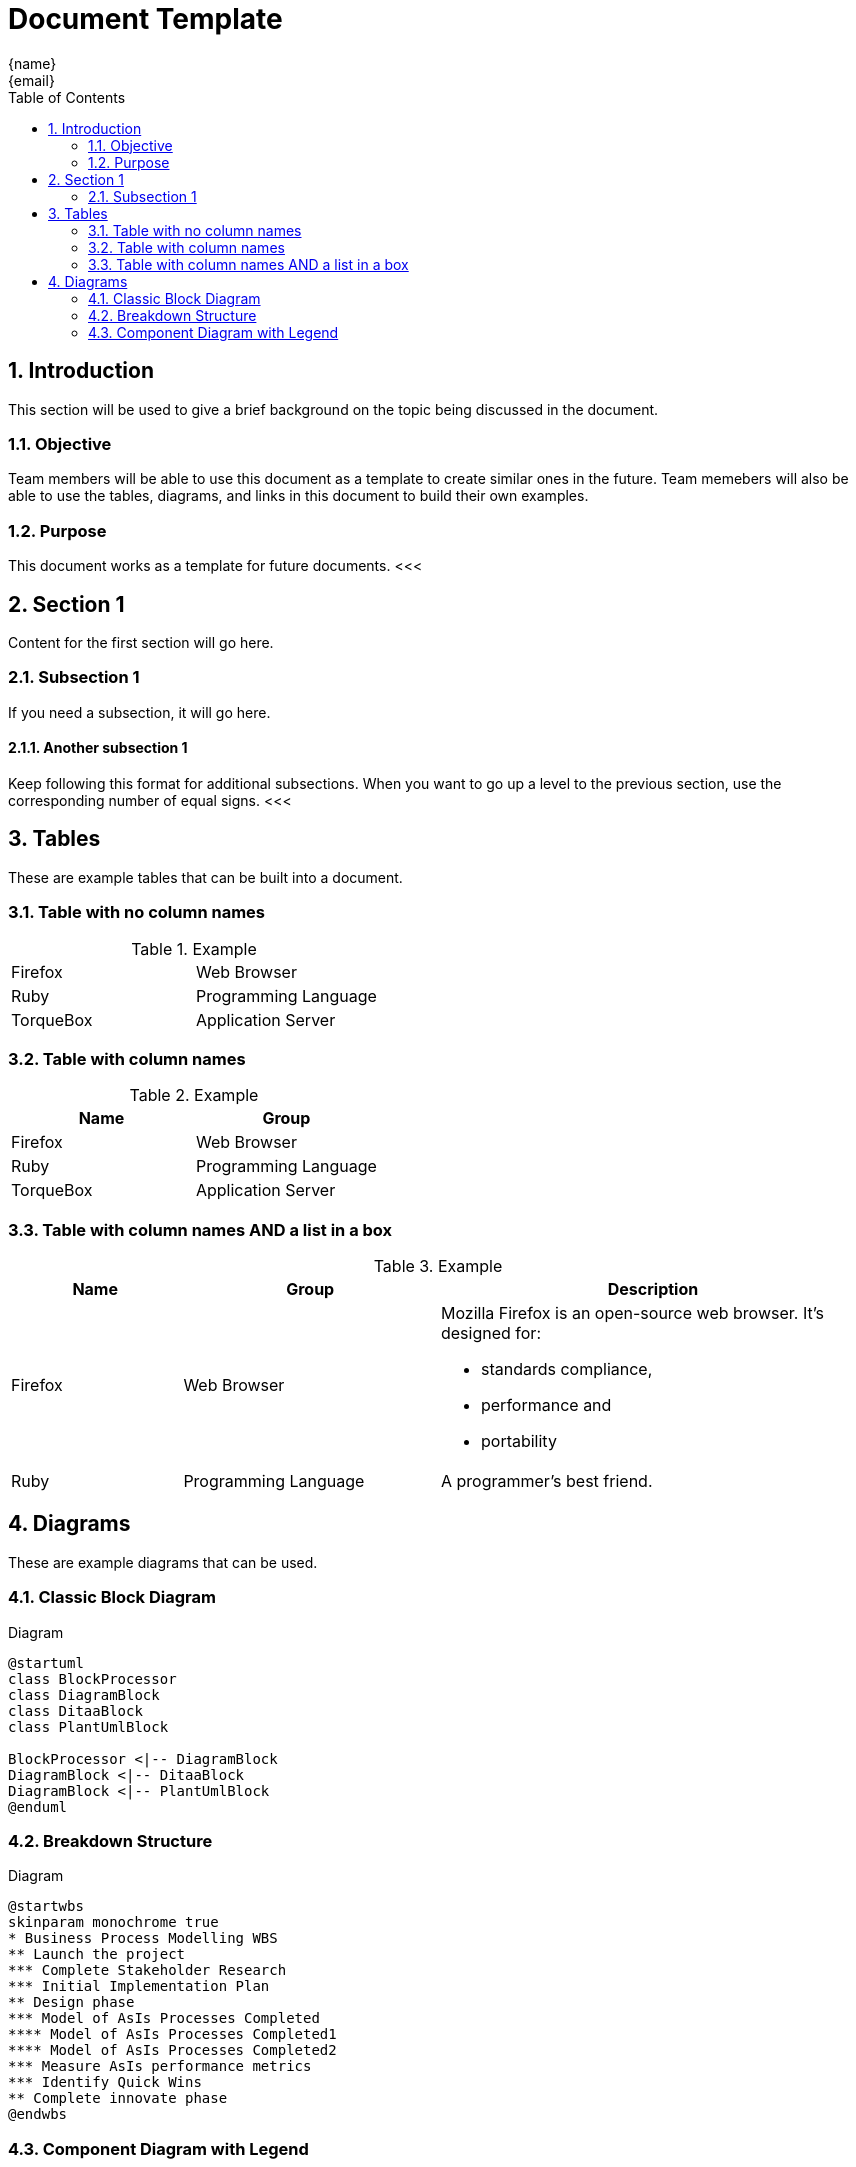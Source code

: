 = Document Template
:author: {name}
:email: {email}
:appendix: 
:sectnums:
:toc: value
<<<

== Introduction
This section will be used to give a brief background on the topic being discussed in the document.

=== Objective
Team members will be able to use this document as a template to create similar ones in the future.
Team memebers will also be able to use the tables, diagrams, and links in this document to build their own examples.

=== Purpose
This document works as a template for future documents.
<<<    

== Section 1
Content for the first section will go here.

=== Subsection 1
If you need a subsection, it will go here.

==== Another subsection 1
Keep following this format for additional subsections.
When you want to go up a level to the previous section, use the corresponding number of equal signs.
<<<

== Tables
These are example tables that can be built into a document. +

=== Table with no column names
.Example
[cols=2*]
|===
|Firefox
|Web Browser

|Ruby
|Programming Language

|TorqueBox
|Application Server
|===

=== Table with column names
.Example
[cols=2*,options=header]
|===
|Name
|Group

|Firefox
|Web Browser

|Ruby
|Programming Language

|TorqueBox
|Application Server
|===

=== Table with column names AND a list in a box
.Example
[cols="2,3,5"]
|===
|Name |Group |Description

|Firefox
|Web Browser
a|Mozilla Firefox is an open-source web browser.
It's designed for:

* standards compliance,
* performance and
* portability

|Ruby
|Programming Language
|A programmer's best friend.
|===
<<<

== Diagrams

These are example diagrams that can be used.

=== Classic Block Diagram
.Diagram
[plantuml, digram-classes, png]
....
@startuml
class BlockProcessor
class DiagramBlock
class DitaaBlock
class PlantUmlBlock

BlockProcessor <|-- DiagramBlock
DiagramBlock <|-- DitaaBlock
DiagramBlock <|-- PlantUmlBlock
@enduml
....

=== Breakdown Structure
.Diagram
[plantuml, wbs, svg]
....
@startwbs
skinparam monochrome true
* Business Process Modelling WBS
** Launch the project
*** Complete Stakeholder Research
*** Initial Implementation Plan
** Design phase
*** Model of AsIs Processes Completed
**** Model of AsIs Processes Completed1
**** Model of AsIs Processes Completed2
*** Measure AsIs performance metrics
*** Identify Quick Wins
** Complete innovate phase
@endwbs
....

=== Component Diagram with Legend
.Diagram
[plantuml, digram-classes, png]
....
@startuml
!include C4_Component.puml

LAYOUT_WITH_LEGEND()

title Component diagram for Internet Banking System - API Application

Container(spa, "Single Page Application", "javascript and angular", "Provides all the internet banking functionality to customers via their web browser.")
Container(ma, "Mobile App", "Xamarin", "Provides a limited subset ot the internet banking functionality to customers via their mobile mobile device.")
ContainerDb(db, "Database", "Relational Database Schema", "Stores user registration information, hashed authentication credentials, access logs, etc.")
System_Ext(mbs, "Mainframe Banking System", "Stores all of the core banking information about customers, accounts, transactions, etc.")

Container_Boundary(api, "API Application") {
    Component(sign, "Sign In Controller", "MVC Rest Controlle", "Allows users to sign in to the internet banking system")
    Component(accounts, "Accounts Summary Controller", "MVC Rest Controlle", "Provides customers with a summory of their bank accounts")
    Component(security, "Security Component", "Spring Bean", "Provides functionality related to singing in, changing passwords, etc.")
    Component(mbsfacade, "Mainframe Banking System Facade", "Spring Bean", "A facade onto the mainframe banking system.")

    Rel(sign, security, "Uses")
    Rel(accounts, mbsfacade, "Uses")
    Rel(security, db, "Read & write to", "JDBC")
    Rel(mbsfacade, mbs, "Uses", "XML/HTTPS")
}

Rel(spa, sign, "Uses", "JSON/HTTPS")
Rel(spa, accounts, "Uses", "JSON/HTTPS")

Rel(ma, sign, "Uses", "JSON/HTTPS")
Rel(ma, accounts, "Uses", "JSON/HTTPS")
@enduml
....
Additional diagram examples may be found on the https://kroki.io/examples.html#use-case[Kroki website].